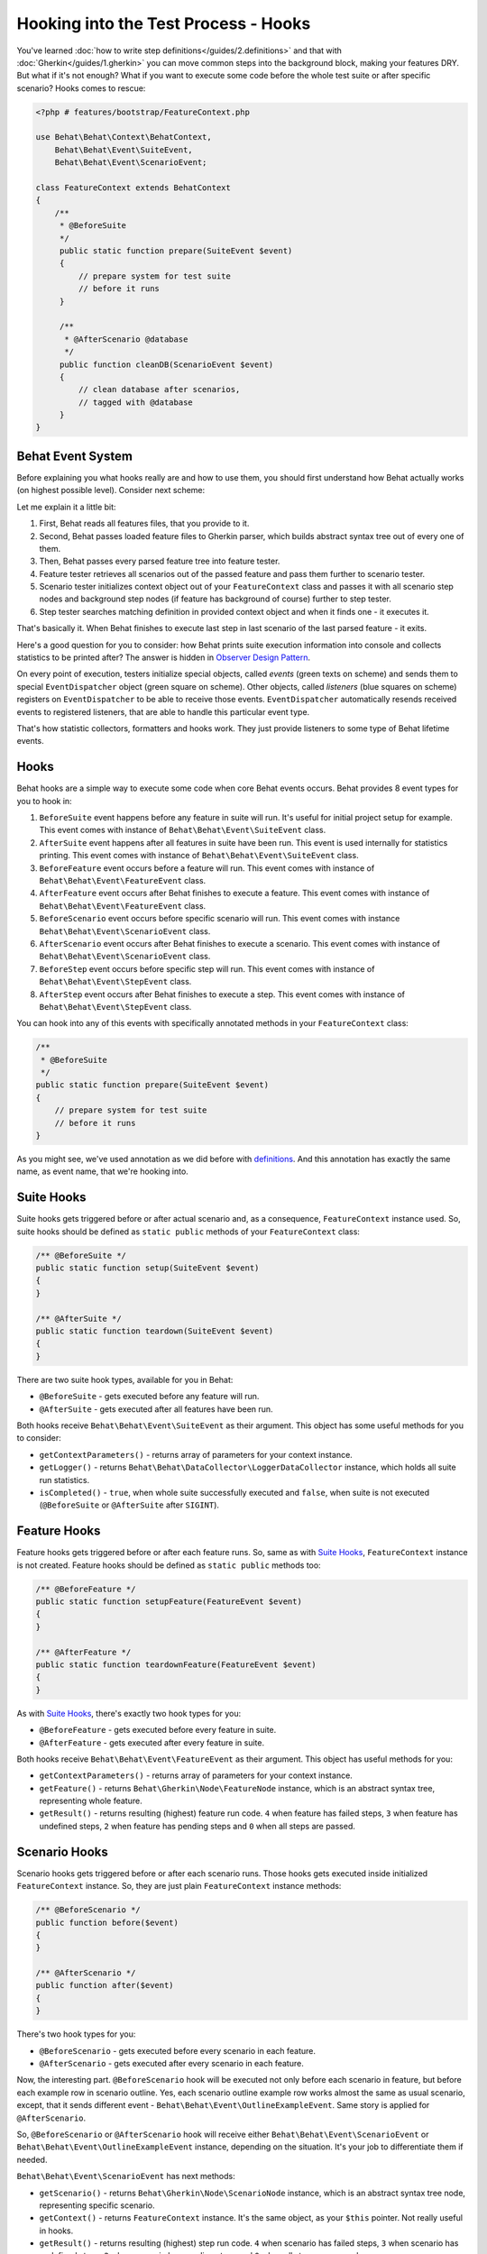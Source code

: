 Hooking into the Test Process - Hooks
=====================================

You've learned :doc:`how to write step definitions</guides/2.definitions>` and
that with :doc:`Gherkin</guides/1.gherkin>` you can move common steps into the
background block, making your features DRY. But what if it's not enough? What
if you want to execute some code before the whole test suite or after specific
scenario? Hooks comes to rescue:

.. code-block:: php

    <?php # features/bootstrap/FeatureContext.php

    use Behat\Behat\Context\BehatContext,
        Behat\Behat\Event\SuiteEvent,
        Behat\Behat\Event\ScenarioEvent;

    class FeatureContext extends BehatContext
    {
        /**
         * @BeforeSuite
         */
         public static function prepare(SuiteEvent $event)
         {
             // prepare system for test suite
             // before it runs
         }

         /**
          * @AfterScenario @database
          */
         public function cleanDB(ScenarioEvent $event)
         {
             // clean database after scenarios,
             // tagged with @database
         }
    }

Behat Event System
------------------

Before explaining you what hooks really are and how to use them, you should
first understand how Behat actually works (on highest possible level). Consider
next scheme:

.. image:: /images/event-system-scheme.png
   :align: center

Let me explain it a little bit:

1. First, Behat reads all features files, that you provide to it.

2. Second, Behat passes loaded feature files to Gherkin parser, which builds
   abstract syntax tree out of every one of them.

3. Then, Behat passes every parsed feature tree into feature tester.

4. Feature tester retrieves all scenarios out of the passed feature and pass
   them further to scenario tester.

5. Scenario tester initializes context object out of your ``FeatureContext``
   class and passes it with all scenario step nodes and background step nodes
   (if feature has background of course) further to step tester.

6. Step tester searches matching definition in provided context object and when
   it finds one - it executes it.

That's basically it. When Behat finishes to execute last step in last scenario
of the last parsed feature - it exits.

Here's a good question for you to consider: how Behat prints suite execution
information into console and collects statistics to be printed after? The
answer is hidden in `Observer Design Pattern <http://en.wikipedia.org/wiki/Observer_pattern>`_.

On every point of execution, testers initialize special objects, called
*events* (green texts on scheme) and sends them to special ``EventDispatcher``
object (green square on scheme). Other objects, called *listeners* (blue
squares on scheme) registers on ``EventDispatcher`` to be able to receive those
events. ``EventDispatcher`` automatically resends received events to registered
listeners, that are able to handle this particular event type.

That's how statistic collectors, formatters and hooks work. They just provide
listeners to some type of Behat lifetime events.

Hooks
-----

Behat hooks are a simple way to execute some code when core Behat events occurs.
Behat provides 8 event types for you to hook in:

1. ``BeforeSuite`` event happens before any feature in suite will run. It's
   useful for initial project setup for example. This event comes with
   instance of ``Behat\Behat\Event\SuiteEvent`` class.

2. ``AfterSuite`` event happens after all features in suite have been run.
   This event is used internally for statistics printing. This event comes with
   instance of ``Behat\Behat\Event\SuiteEvent`` class.

3. ``BeforeFeature`` event occurs before a feature will run. This event comes
   with instance of ``Behat\Behat\Event\FeatureEvent`` class.

4. ``AfterFeature`` event occurs after Behat finishes to execute a feature.
   This event comes with instance of ``Behat\Behat\Event\FeatureEvent`` class.

5. ``BeforeScenario`` event occurs before specific scenario will run. This
   event comes with instance ``Behat\Behat\Event\ScenarioEvent`` class.

6. ``AfterScenario`` event occurs after Behat finishes to execute a scenario.
   This event comes with instance of ``Behat\Behat\Event\ScenarioEvent`` class.

7. ``BeforeStep`` event occurs before specific step will run. This event comes
   with instance of ``Behat\Behat\Event\StepEvent`` class.

8. ``AfterStep`` event occurs after Behat finishes to execute a step. This
   event comes with instance of ``Behat\Behat\Event\StepEvent`` class.

You can hook into any of this events with specifically annotated methods in
your ``FeatureContext`` class:

.. code-block:: php

    /**
     * @BeforeSuite
     */
    public static function prepare(SuiteEvent $event)
    {
        // prepare system for test suite
        // before it runs
    }

As you might see, we've used annotation as we did before with `definitions </guides/2.definitions>`_.
And this annotation has exactly the same name, as event name, that we're
hooking into.

Suite Hooks
-----------

Suite hooks gets triggered before or after actual scenario and, as a
consequence, ``FeatureContext`` instance used. So, suite hooks should be
defined as ``static public`` methods of your ``FeatureContext`` class:

.. code-block:: php

    /** @BeforeSuite */
    public static function setup(SuiteEvent $event)
    {
    }

    /** @AfterSuite */
    public static function teardown(SuiteEvent $event)
    {
    }

There are two suite hook types, available for you in Behat:

* ``@BeforeSuite`` - gets executed before any feature will run.
* ``@AfterSuite`` - gets executed after all features have been run.

Both hooks receive ``Behat\Behat\Event\SuiteEvent`` as their argument. This
object has some useful methods for you to consider:

* ``getContextParameters()`` - returns array of parameters for your context
  instance.

* ``getLogger()`` - returns ``Behat\Behat\DataCollector\LoggerDataCollector``
  instance, which holds all suite run statistics.

* ``isCompleted()`` - ``true``, when whole suite successfully executed and
  ``false``, when suite is not executed (``@BeforeSuite`` or
  ``@AfterSuite`` after ``SIGINT``).

Feature Hooks
-------------

Feature hooks gets triggered before or after each feature runs. So, same as
with `Suite Hooks`_, ``FeatureContext`` instance is not created. Feature hooks
should be defined as ``static public`` methods too:

.. code-block:: php

    /** @BeforeFeature */
    public static function setupFeature(FeatureEvent $event)
    {
    }

    /** @AfterFeature */
    public static function teardownFeature(FeatureEvent $event)
    {
    }


As with `Suite Hooks`_, there's exactly two hook types for you:

* ``@BeforeFeature`` - gets executed before every feature in suite.
* ``@AfterFeature`` - gets executed after every feature in suite.

Both hooks receive ``Behat\Behat\Event\FeatureEvent`` as their argument. This
object has useful methods for you:

* ``getContextParameters()`` - returns array of parameters for your context
  instance.

* ``getFeature()`` - returns ``Behat\Gherkin\Node\FeatureNode`` instance, which
  is an abstract syntax tree, representing whole feature.

* ``getResult()`` - returns resulting (highest) feature run code. ``4`` when
  feature has failed steps, ``3`` when feature has undefined steps, ``2`` when
  feature has pending steps and ``0`` when all steps are passed.

Scenario Hooks
--------------

Scenario hooks gets triggered before or after each scenario runs. Those
hooks gets executed inside initialized ``FeatureContext`` instance. So, they
are just plain ``FeatureContext`` instance methods:

.. code-block:: php

    /** @BeforeScenario */
    public function before($event)
    {
    }

    /** @AfterScenario */
    public function after($event)
    {
    }

There's two hook types for you:

* ``@BeforeScenario`` - gets executed before every scenario in each feature.
* ``@AfterScenario`` - gets executed after every scenario in each feature.

Now, the interesting part. ``@BeforeScenario`` hook will be executed not only
before each scenario in feature, but before each example row in scenario
outline. Yes, each scenario outline example row works almost the same as
usual scenario, except, that it sends different event - ``Behat\Behat\Event\OutlineExampleEvent``.
Same story is applied for ``@AfterScenario``.

So, ``@BeforeScenario`` or ``@AfterScenario`` hook will receive either
``Behat\Behat\Event\ScenarioEvent`` or ``Behat\Behat\Event\OutlineExampleEvent``
instance, depending on the situation. It's your job to differentiate them if
needed.

``Behat\Behat\Event\ScenarioEvent`` has next methods:

* ``getScenario()`` - returns ``Behat\Gherkin\Node\ScenarioNode`` instance,
  which is an abstract syntax tree node, representing specific scenario.

* ``getContext()`` - returns ``FeatureContext`` instance. It's the same object,
  as your ``$this`` pointer. Not really useful in hooks.

* ``getResult()`` - returns resulting (highest) step run code. ``4`` when
  scenario has failed steps, ``3`` when scenario has undefined steps, ``2`` when
  scenario has pending steps and ``0`` when all steps are passed.

* ``isSkipped()`` - returns ``true`` if scenario has skipped steps (steps, that
  follow after **pending**, **undefined** or **failed** ones).

``Behat\Behat\Event\OutlineExampleEvent`` has next methods:

* ``getOutline()`` - returns ``Behat\Gherkin\Node\OutlineNode`` instance,
  which is an abstract syntax tree node, representing specific scenario
  outline.

* ``getIteration()`` - returns integer, representing example row number, that
  sent this event.

* ``getContext()`` - returns ``FeatureContext`` instance. It's the same object,
  as your ``$this`` pointer. Not really useful in hooks.

* ``getResult()`` - returns resulting (highest) step run code. ``4`` when
  examples row has failed steps, ``3`` when row has undefined steps, ``2``
  when row has pending steps and ``0`` when all steps are passed.

* ``isSkipped()`` - returns ``true`` if outline row has skipped steps (steps,
  that follow after **pending**, **undefined** or **failed** ones).

Step Hooks
----------

Step hooks gets triggered before or after each step runs. Those hooks gets
executed inside initialized ``FeatureContext`` instance. So, they are just
plain ``FeatureContext`` instance methods:

.. code-block:: php

    /** @BeforeStep */
    public function beforeStep(StepEvent $event)
    {
    }

    /** @AfterStep */
    public function after(StepEvent $event)
    {
    }


There's two hook types for you to use:

* ``@BeforeStep`` - gets executed before every step in each scenario.
* ``@AfterStep`` - gets executed after every step in each scenario.

Both hooks receive ``Behat\Behat\Event\StepEvent`` as their argument. This
object has useful methods for you:

* ``getStep()`` - returns ``Behat\Gherkin\Node\StepNode`` instance, which is an
  abstract syntax tree node, representing scenario step.

* ``getContext()`` - returns ``FeatureContext`` instance. It's the same object,
  as your ``$this`` pointer. Not really useful in hooks.

* ``getResult()`` - returns resulting step run code. ``4`` when step is failed,
  ``3`` when step is undefined, ``2`` when step is pending, ``1`` when step
  is skipped and ``0`` when step passed.

* ``hasDefinition()`` - returns ``true`` if definition for current step is
  found.

* ``getDefinition()`` - returns ``Behat\Behat\Definition\DefinitionInterface``
  implementation, which represents matched to this step definition.

* ``hasException()`` - returns ``true`` if step threw exception during its
  execution.

* ``getException()`` - returns exception instance, that were thrown in step (
  if any).

* ``hasSnippet()`` - returns ``true`` if step is undefined.

* ``getSnippet()`` - returns step snippet if step is undefined.

Tagged Hooks
------------

Sometimes you may want a certain hook to run only for certain scenarios,
features or steps. This can be achieved by associating a ``@BeforeFeature``,
``@AfterFeature``, ``@BeforeScenario``, ``@AfterScenario``, ``@BeforeStep`` or
``@AfterStep`` hook with one or more tags. You can also ``OR`` and ``AND``
tags:

.. code-block:: php

    /**
     * @BeforeScenario @database,@orm
     */
    public function cleanDatabase()
    {
        // clean database before
        // @database OR @orm scenarios
    }

If you want to execute hook only when it has *all* provided tags - use ``&&``:

.. code-block:: php

    /**
     * @BeforeScenario @database&&@fixtures
     */
    public function cleanDatabaseFixtures()
    {
        // clean database fixtures
        // before @database @fixtures
        // scenarios
    }
